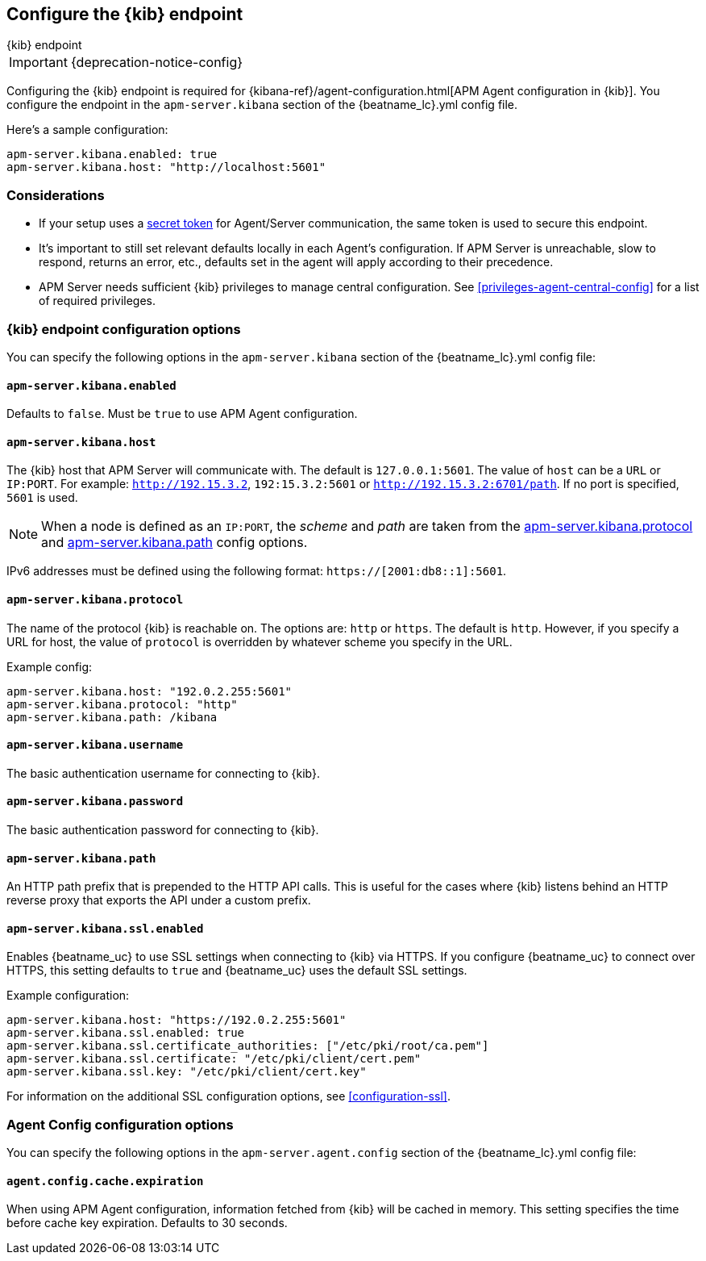 [[setup-kibana-endpoint]]
== Configure the {kib} endpoint

++++
<titleabbrev>{kib} endpoint</titleabbrev>
++++

IMPORTANT: {deprecation-notice-config}

Configuring the {kib} endpoint is required for
{kibana-ref}/agent-configuration.html[APM Agent configuration in {kib}].
You configure the endpoint in the `apm-server.kibana` section of the
+{beatname_lc}.yml+ config file.

Here's a sample configuration:

[source,yaml]
----
apm-server.kibana.enabled: true
apm-server.kibana.host: "http://localhost:5601"
----

[float]
=== Considerations

* If your setup uses a <<config-secret-token,secret token>> for Agent/Server communication,
the same token is used to secure this endpoint.
* It's important to still set relevant defaults locally in each Agent's configuration.
If APM Server is unreachable, slow to respond, returns an error, etc.,
defaults set in the agent will apply according to their precedence.
* APM Server needs sufficient {kib} privileges to manage central configuration.
See <<privileges-agent-central-config>> for a list of required privileges.

[float]
=== {kib} endpoint configuration options

You can specify the following options in the `apm-server.kibana` section of the
+{beatname_lc}.yml+ config file:

[float]
[[kibana-enabled]]
==== `apm-server.kibana.enabled`

Defaults to `false`. Must be `true` to use APM Agent configuration.

[float]
[[kibana-host]]
==== `apm-server.kibana.host`

The {kib} host that APM Server will communicate with. The default is
`127.0.0.1:5601`. The value of `host` can be a `URL` or `IP:PORT`. For example: `http://192.15.3.2`, `192:15.3.2:5601` or `http://192.15.3.2:6701/path`. If no
port is specified, `5601` is used.

NOTE: When a node is defined as an `IP:PORT`, the _scheme_ and _path_ are taken
from the <<kibana-protocol-option,apm-server.kibana.protocol>> and
<<kibana-path-option,apm-server.kibana.path>> config options.

IPv6 addresses must be defined using the following format:
`https://[2001:db8::1]:5601`.

[float]
[[kibana-protocol-option]]
==== `apm-server.kibana.protocol`

The name of the protocol {kib} is reachable on. The options are: `http` or
`https`. The default is `http`. However, if you specify a URL for host, the
value of `protocol` is overridden by whatever scheme you specify in the URL.

Example config:

[source,yaml]
----
apm-server.kibana.host: "192.0.2.255:5601"
apm-server.kibana.protocol: "http"
apm-server.kibana.path: /kibana
----


[float]
==== `apm-server.kibana.username`

The basic authentication username for connecting to {kib}.

[float]
==== `apm-server.kibana.password`

The basic authentication password for connecting to {kib}.

[float]
[[kibana-path-option]]
==== `apm-server.kibana.path`

An HTTP path prefix that is prepended to the HTTP API calls. This is useful for
the cases where {kib} listens behind an HTTP reverse proxy that exports the API
under a custom prefix.

[float]
==== `apm-server.kibana.ssl.enabled`

Enables {beatname_uc} to use SSL settings when connecting to {kib} via HTTPS.
If you configure {beatname_uc} to connect over HTTPS, this setting defaults to
`true` and {beatname_uc} uses the default SSL settings.

Example configuration:

[source,yaml]
----
apm-server.kibana.host: "https://192.0.2.255:5601"
apm-server.kibana.ssl.enabled: true
apm-server.kibana.ssl.certificate_authorities: ["/etc/pki/root/ca.pem"]
apm-server.kibana.ssl.certificate: "/etc/pki/client/cert.pem"
apm-server.kibana.ssl.key: "/etc/pki/client/cert.key"
----

For information on the additional SSL configuration options,
see <<configuration-ssl>>.

[float]
=== Agent Config configuration options

You can specify the following options in the `apm-server.agent.config` section of the
+{beatname_lc}.yml+ config file:

[float]
==== `agent.config.cache.expiration`

When using APM Agent configuration, information fetched from {kib} will be cached in memory.
This setting specifies the time before cache key expiration. Defaults to 30 seconds.
